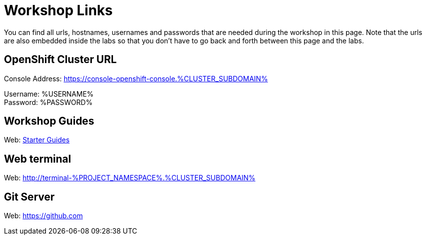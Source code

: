 = Workshop Links
:navtitle: Workshop Links

You can find all urls, hostnames, usernames and passwords that are needed during the workshop in this page. Note that the urls are also embedded inside the labs so that you don't have to go back and forth between this page and the labs.

[#openshift_cluster_url]
== OpenShift Cluster URL

Console Address: https://console-openshift-console.%CLUSTER_SUBDOMAIN% +

Username: %USERNAME% + 
Password: %PASSWORD% +


[#workshop_guides]
== Workshop Guides

Web: link:index.adoc[Starter Guides]

[#web_terminal]
== Web terminal

Web: http://terminal-%PROJECT_NAMESPACE%.%CLUSTER_SUBDOMAIN%

[#git_server]
== Git Server

Web: https://github.com
